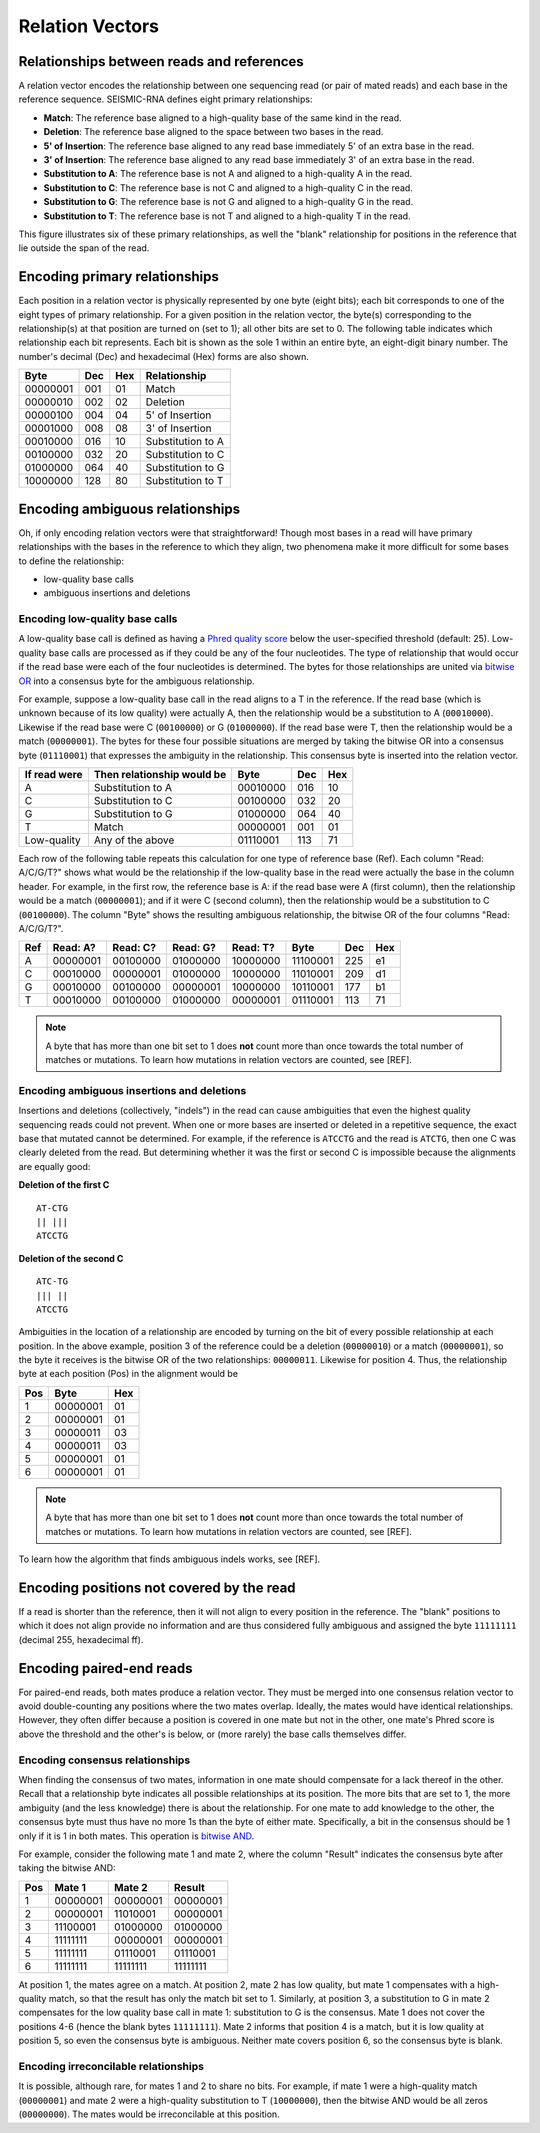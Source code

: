 
Relation Vectors
------------------------------------------------------------------------

Relationships between reads and references
^^^^^^^^^^^^^^^^^^^^^^^^^^^^^^^^^^^^^^^^^^^^^^^^^^^^^^^^^^^^^^^^^^^^^^^^

A relation vector encodes the relationship between one sequencing read
(or pair of mated reads) and each base in the reference sequence.
SEISMIC-RNA defines eight primary relationships:

- **Match**: The reference base aligned to a high-quality base of the same kind in the read.
- **Deletion**: The reference base aligned to the space between two bases in the read.
- **5' of Insertion**: The reference base aligned to any read base immediately 5' of an extra base in the read.
- **3' of Insertion**: The reference base aligned to any read base immediately 3' of an extra base in the read.
- **Substitution to A**: The reference base is not A and aligned to a high-quality A in the read.
- **Substitution to C**: The reference base is not C and aligned to a high-quality C in the read.
- **Substitution to G**: The reference base is not G and aligned to a high-quality G in the read.
- **Substitution to T**: The reference base is not T and aligned to a high-quality T in the read.

This figure illustrates six of these primary relationships, as well the
"blank" relationship for positions in the reference that lie outside the
span of the read.

.. image::
    relationships.png

Encoding primary relationships
^^^^^^^^^^^^^^^^^^^^^^^^^^^^^^^^^^^^^^^^^^^^^^^^^^^^^^^^^^^^^^^^^^^^^^^^

Each position in a relation vector is physically represented by one byte
(eight bits); each bit corresponds to one of the eight types of primary
relationship. For a given position in the relation vector, the byte(s)
corresponding to the relationship(s) at that position are turned on (set
to 1); all other bits are set to 0. The following table indicates which
relationship each bit represents. Each bit is shown as the sole 1 within
an entire byte, an eight-digit binary number. The number's decimal (Dec)
and hexadecimal (Hex) forms are also shown.

========== ===== ===== ===================
 Byte       Dec   Hex   Relationship
========== ===== ===== ===================
 00000001   001    01   Match
 00000010   002    02   Deletion
 00000100   004    04   5' of Insertion
 00001000   008    08   3' of Insertion
 00010000   016    10   Substitution to A
 00100000   032    20   Substitution to C
 01000000   064    40   Substitution to G
 10000000   128    80   Substitution to T
========== ===== ===== ===================

Encoding ambiguous relationships
^^^^^^^^^^^^^^^^^^^^^^^^^^^^^^^^^^^^^^^^^^^^^^^^^^^^^^^^^^^^^^^^^^^^^^^^

Oh, if only encoding relation vectors were that straightforward! Though
most bases in a read will have primary relationships with the bases in
the reference to which they align, two phenomena make it more difficult
for some bases to define the relationship:

- low-quality base calls
- ambiguous insertions and deletions

.. _relate_low_qual:

Encoding low-quality base calls
""""""""""""""""""""""""""""""""""""""""""""""""""""""""""""""""""""""""

A low-quality base call is defined as having a `Phred quality score`_
below the user-specified threshold (default: 25). Low-quality base calls
are processed as if they could be any of the four nucleotides. The type
of relationship that would occur if the read base were each of the four
nucleotides is determined. The bytes for those relationships are united
via `bitwise OR`_ into a consensus byte for the ambiguous relationship.

For example, suppose a low-quality base call in the read aligns to a T
in the reference. If the read base (which is unknown because of its low
quality) were actually A, then the relationship would be a substitution
to A (``00010000``). Likewise if the read base were C (``00100000``) or
G (``01000000``). If the read base were T, then the relationship would
be a match (``00000001``). The bytes for these four possible situations
are merged by taking the bitwise OR into a consensus byte (``01110001``)
that expresses the ambiguity in the relationship. This consensus byte is
inserted into the relation vector.

============== ============================ ========== ===== =====
 If read were   Then relationship would be   Byte       Dec   Hex
============== ============================ ========== ===== =====
 A              Substitution to A            00010000   016    10
 C              Substitution to C            00100000   032    20
 G              Substitution to G            01000000   064    40
 T              Match                        00000001   001    01
 Low-quality    Any of the above             01110001   113    71
============== ============================ ========== ===== =====

Each row of the following table repeats this calculation for one type of
reference base (Ref). Each column "Read: A/C/G/T?" shows what would be
the relationship if the low-quality base in the read were actually the
base in the column header. For example, in the first row, the reference
base is A: if the read base were A (first column), then the relationship
would be a match (``00000001``); and if it were C (second column), then
the relationship would be a substitution to C (``00100000``). The column
"Byte" shows the resulting ambiguous relationship, the bitwise OR of the
four columns "Read: A/C/G/T?".

===== ========== ========== ========== ========== ========== ===== =====
 Ref   Read: A?   Read: C?   Read: G?   Read: T?   Byte       Dec   Hex
===== ========== ========== ========== ========== ========== ===== =====
  A    00000001   00100000   01000000   10000000   11100001   225    e1
  C    00010000   00000001   01000000   10000000   11010001   209    d1
  G    00010000   00100000   00000001   10000000   10110001   177    b1
  T    00010000   00100000   01000000   00000001   01110001   113    71
===== ========== ========== ========== ========== ========== ===== =====

.. note::
    A byte that has more than one bit set to 1 does **not** count more
    than once towards the total number of matches or mutations. To learn
    how mutations in relation vectors are counted, see [REF].

Encoding ambiguous insertions and deletions
""""""""""""""""""""""""""""""""""""""""""""""""""""""""""""""""""""""""

Insertions and deletions (collectively, "indels") in the read can cause
ambiguities that even the highest quality sequencing reads could not
prevent. When one or more bases are inserted or deleted in a repetitive
sequence, the exact base that mutated cannot be determined. For example,
if the reference is ``ATCCTG`` and the read is ``ATCTG``, then one C was
clearly deleted from the read. But determining whether it was the first
or second C is impossible because the alignments are equally good:

**Deletion of the first C** ::

    AT-CTG
    || |||
    ATCCTG

**Deletion of the second C** ::

    ATC-TG
    ||| ||
    ATCCTG

Ambiguities in the location of a relationship are encoded by turning on
the bit of every possible relationship at each position. In the above
example, position 3 of the reference could be a deletion (``00000010``)
or a match (``00000001``), so the byte it receives is the bitwise OR of
the two relationships: ``00000011``. Likewise for position 4. Thus, the
relationship byte at each position (Pos) in the alignment would be

===== ========== =====
 Pos   Byte       Hex
===== ========== =====
  1    00000001    01
  2    00000001    01
  3    00000011    03
  4    00000011    03
  5    00000001    01
  6    00000001    01
===== ========== =====

.. note::
    A byte that has more than one bit set to 1 does **not** count more
    than once towards the total number of matches or mutations. To learn
    how mutations in relation vectors are counted, see [REF].

To learn how the algorithm that finds ambiguous indels works, see
[REF].

Encoding positions not covered by the read
^^^^^^^^^^^^^^^^^^^^^^^^^^^^^^^^^^^^^^^^^^^^^^^^^^^^^^^^^^^^^^^^^^^^^^^^

If a read is shorter than the reference, then it will not align to every
position in the reference. The "blank" positions to which it does not
align provide no information and are thus considered fully ambiguous and
assigned the byte ``11111111`` (decimal 255, hexadecimal ff).

Encoding paired-end reads
^^^^^^^^^^^^^^^^^^^^^^^^^^^^^^^^^^^^^^^^^^^^^^^^^^^^^^^^^^^^^^^^^^^^^^^^

For paired-end reads, both mates produce a relation vector. They must be
merged into one consensus relation vector to avoid double-counting any
positions where the two mates overlap. Ideally, the mates would have
identical relationships. However, they often differ because a position
is covered in one mate but not in the other, one mate's Phred score is
above the threshold and the other's is below, or (more rarely) the base
calls themselves differ.

Encoding consensus relationships
""""""""""""""""""""""""""""""""""""""""""""""""""""""""""""""""""""""""

When finding the consensus of two mates, information in one mate should
compensate for a lack thereof in the other. Recall that a relationship
byte indicates all possible relationships at its position. The more bits
that are set to 1, the more ambiguity (and the less knowledge) there is
about the relationship. For one mate to add knowledge to the other, the
consensus byte must thus have no more 1s than the byte of either mate.
Specifically, a bit in the consensus should be 1 only if it is 1 in both
mates. This operation is `bitwise AND`_.

For example, consider the following mate 1 and mate 2, where the column
"Result" indicates the consensus byte after taking the bitwise AND:

===== ========== ========== ==========
 Pos    Mate 1     Mate 2     Result
===== ========== ========== ==========
  1    00000001   00000001   00000001
  2    00000001   11010001   00000001
  3    11100001   01000000   01000000
  4    11111111   00000001   00000001
  5    11111111   01110001   01110001
  6    11111111   11111111   11111111
===== ========== ========== ==========

At position 1, the mates agree on a match. At position 2, mate 2 has low
quality, but mate 1 compensates with a high-quality match, so that the
result has only the match bit set to 1. Similarly, at position 3, a
substitution to G in mate 2 compensates for the low quality base call in
mate 1: substitution to G is the consensus. Mate 1 does not cover the
positions 4-6 (hence the blank bytes ``11111111``). Mate 2 informs that
position 4 is a match, but it is low quality at position 5, so even the
consensus byte is ambiguous. Neither mate covers position 6, so the
consensus byte is blank.

Encoding irreconcilable relationships
""""""""""""""""""""""""""""""""""""""""""""""""""""""""""""""""""""""""

It is possible, although rare, for mates 1 and 2 to share no bits. For
example, if mate 1 were a high-quality match (``00000001``) and mate 2
were a high-quality substitution to T (``10000000``), then the bitwise
AND would be all zeros (``00000000``). The mates would be irreconcilable
at this position.


.. _Phred quality score: https://en.wikipedia.org/wiki/Phred_quality_score
.. _bitwise OR: https://en.wikipedia.org/wiki/Bitwise_operation#OR
.. _bitwise AND: https://en.wikipedia.org/wiki/Bitwise_operation#AND

